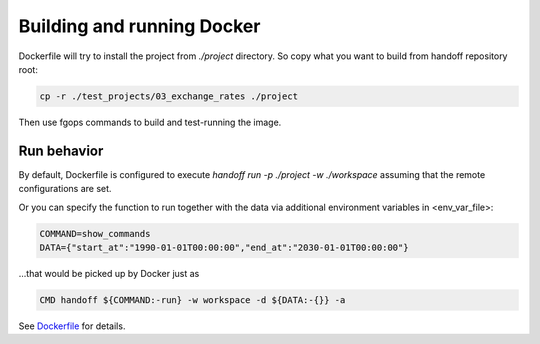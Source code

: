 Building and running Docker
===========================

Dockerfile will try to install the project from `./project` directory. So copy
what you want to build from handoff repository root:

.. code-block:: shell

    cp -r ./test_projects/03_exchange_rates ./project

Then use fgops commands to build and test-running the image.

.. mdinclude:: ../deploy/fargate/docker.md

Run behavior
~~~~~~~~~~~~

By default, Dockerfile is configured to execute
`handoff run -p ./project -w ./workspace` assuming that the remote
configurations are set.

Or you can specify the function to run together with the data via additional
environment variables in <env_var_file>:

.. code-block:: shell

    COMMAND=show_commands
    DATA={"start_at":"1990-01-01T00:00:00","end_at":"2030-01-01T00:00:00"}

...that would be picked up by Docker just as

.. code-block:: shell

    CMD handoff ${COMMAND:-run} -w workspace -d ${DATA:-{}} -a

See Dockerfile_ for details.

.. _Dockerfile: https://github.com/anelendata/handoff/blob/master/Dockerfile

